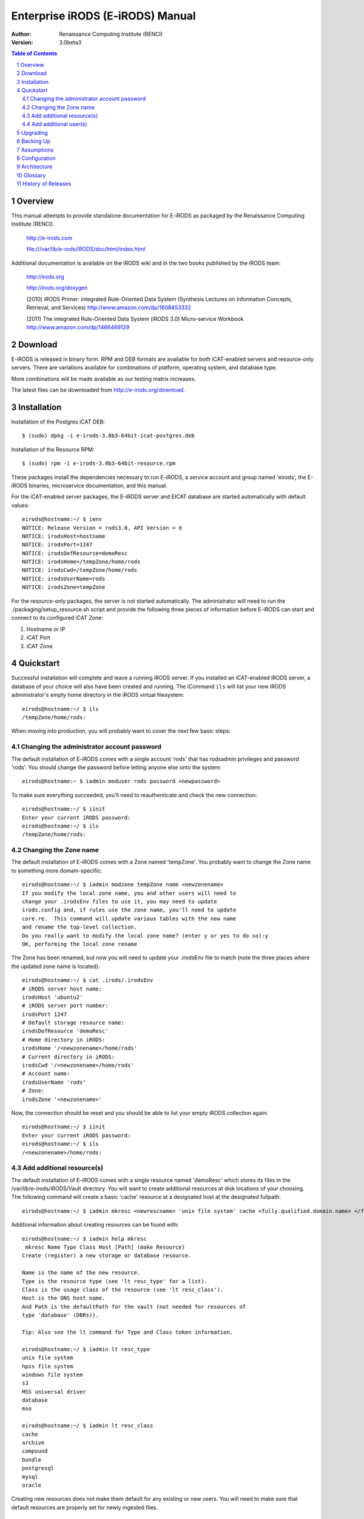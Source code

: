 =================================
Enterprise iRODS (E-iRODS) Manual
=================================

:Author: Renaissance Computing Institute (RENCI)
:Version: 3.0beta3

.. contents:: Table of Contents
.. section-numbering::

.. 
..   ----------------
..   ReStructuredText
..   ----------------
.. 
..   Needs python modules::
.. 
..    $ easy_install docutils==0.7.0
..    $ easy_install roman
..    $ easy_install rst2pdf
.. 
..   Some links for learning in place:
.. 
..    http://docutils.sourceforge.net/docs/index.html
.. 
..    http://docutils.sourceforge.net/docs/user/rst/cheatsheet.txt
.. 
..    http://docutils.sourceforge.net/docs/user/rst/quickstart.txt
.. 
..    http://docutils.sourceforge.net/docs/user/rst/quickstart.html
.. 
..    http://docutils.sourceforge.net/docs/user/rst/demo.txt
.. 
..    http://docutils.sourceforge.net/docs/user/rst/demo.html
.. 
..    http://rst2pdf.googlecode.com/svn/trunk/doc/manual.txt
.. 
..   Generate HTML::
.. 
..    $ rst2html.py -stg manual.rst > manual.html
.. 
..   Generate PDF::
.. 
..    $ rst2pdf manual.rst -o manual.pdf

--------
Overview
--------

This manual attempts to provide standalone documentation for E-iRODS as packaged by the Renaissance Computing Institute (RENCI).

    http://e-irods.com

    file:///var/lib/e-rods/iRODS/doc/html/index.html

Additional documentation is available on the iRODS wiki and in the two books published by the iRODS team:

    http://irods.org

    http://irods.org/doxygen

    (2010) iRODS Primer: integrated Rule-Oriented Data System (Synthesis Lectures on Information Concepts, Retrieval, and Services)
    http://www.amazon.com/dp/1608453332

    (2011) The integrated Rule-Oriented Data System (iRODS 3.0) Micro-service Workbook
    http://www.amazon.com/dp/1466469129


--------
Download
--------

E-iRODS is released in binary form.  RPM and DEB formats are available for both iCAT-enabled servers and resource-only servers.  There are variations available for combinations of platform, operating system, and database type.

More combinations will be made available as our testing matrix increases.

The latest files can be downloaded from http://e-irods.org/download.


------------
Installation
------------

Installation of the Postgres iCAT DEB::

 $ (sudo) dpkg -i e-irods-3.0b3-64bit-icat-postgres.deb

Installation of the Resource RPM::

 $ (sudo) rpm -i e-irods-3.0b3-64bit-resource.rpm

These packages install the dependencies necessary to run E-iRODS, a service account and group named 'eirods', the E-iRODS binaries, microservice documentation, and this manual.

For the iCAT-enabled server packages, the E-iRODS server and EICAT database are started automatically with default values::

 eirods@hostname:~/ $ ienv
 NOTICE: Release Version = rods3.0, API Version = d
 NOTICE: irodsHost=hostname
 NOTICE: irodsPort=1247
 NOTICE: irodsDefResource=demoResc
 NOTICE: irodsHome=/tempZone/home/rods
 NOTICE: irodsCwd=/tempZone/home/rods
 NOTICE: irodsUserName=rods
 NOTICE: irodsZone=tempZone 

For the resource-only packages, the server is not started automatically.  The administrator will need to run the ./packaging/setup_resource.sh script and provide the following three pieces of information before E-iRODS can start and connect to its configured iCAT Zone:

1) Hostname or IP
2) iCAT Port
3) iCAT Zone 


----------
Quickstart
----------

Successful installation will complete and leave a running iRODS server.  If you installed an iCAT-enabled iRODS server, a database of your choice will also have been created and running.  The iCommand ``ils`` will list your new iRODS administrator's empty home directory in the iRODS virtual filesystem::

 eirods@hostname:~/ $ ils
 /tempZone/home/rods:

When moving into production, you will probably want to cover the next few basic steps::

Changing the administrator account password
-------------------------------------------

The default installation of E-iRODS comes with a single account 'rods' that has rodsadmin privileges and password 'rods'.  You should change the password before letting anyone else onto the system::

 eirods@hostname:~ $ iadmin moduser rods password <newpassword>

To make sure everything succeeded, you'll need to reauthenticate and check the new connection::
 
 eirods@hostname:~/ $ iinit
 Enter your current iRODS password:
 eirods@hostname:~/ $ ils
 /tempZone/home/rods:

Changing the Zone name
----------------------

The default installation of E-iRODS comes with a Zone named 'tempZone'.  You probably want to change the Zone name to something more domain-specific::

 eirods@hostname:~/ $ iadmin modzone tempZone name <newzonename>
 If you modify the local zone name, you and other users will need to
 change your .irodsEnv files to use it, you may need to update
 irods.config and, if rules use the zone name, you'll need to update
 core.re.  This command will update various tables with the new name
 and rename the top-level collection.
 Do you really want to modify the local zone name? (enter y or yes to do so):y
 OK, performing the local zone rename
 
The Zone has been renamed, but now you will need to update your .irodsEnv file to match (note the three places where the updated zone name is located)::

 eirods@hostname:~/ $ cat .irods/.irodsEnv
 # iRODS server host name:
 irodsHost 'ubuntu2'
 # iRODS server port number:
 irodsPort 1247
 # Default storage resource name:
 irodsDefResource 'demoResc'
 # Home directory in iRODS:
 irodsHome '/<newzonename>/home/rods'
 # Current directory in iRODS:
 irodsCwd '/<newzonename>/home/rods'
 # Account name:
 irodsUserName 'rods'
 # Zone:
 irodsZone '<newzonename>'

Now, the connection should be reset and you should be able to list your empty iRODS collection again::

 eirods@hostname:~/ $ iinit
 Enter your current iRODS password:
 eirods@hostname:~/ $ ils
 /<newzonename>/home/rods:

Add additional resource(s)
--------------------------

The default installation of E-iRODS comes with a single resource named 'demoResc' which stores its files in the /var/lib/e-irods/iRODS/Vault directory.  You will want to create additional resources at disk locations of your choosing.  The following command will create a basic 'cache' resource at a designated host at the designated fullpath::

 eirods@hostname:~/ $ iadmin mkresc <newrescname> 'unix file system' cache <fully.qualified.domain.name> </full/path/to/new/vault>
 
Additional information about creating resources can be found with::

 eirods@hostname:~/ $ iadmin help mkresc
  mkresc Name Type Class Host [Path] (make Resource)
 Create (register) a new storage or database resource.

 Name is the name of the new resource.
 Type is the resource type (see 'lt resc_type' for a list).
 Class is the usage class of the resource (see 'lt resc_class').
 Host is the DNS host name.
 And Path is the defaultPath for the vault (not needed for resources of
 type 'database' (DBRs)).

 Tip: Also see the lt command for Type and Class token information.

 eirods@hostname:~/ $ iadmin lt resc_type
 unix file system 
 hpss file system 
 windows file system 
 s3 
 MSS universal driver 
 database 
 mso 

 eirods@hostname:~/ $ iadmin lt resc_class
 cache 
 archive 
 compound 
 bundle 
 postgresql 
 mysql 
 oracle 
  
Creating new resources does not make them default for any existing or new users.  You will need to make sure that default resources are properly set for newly ingested files.

Add additional user(s)
----------------------

The default installation of E-iRODS comes with a single user 'rods' which is a designated 'rodsadmin' type user account.  You will want to create additional 'rodsuser' type user accounts and set their passwords before allowing connections to your new grid::

 eirods@hostname:~/ $ iadmin mkuser <newusername> rodsuser 

 eirods@hostname:~/ $ iadmin lu
 rods#tempZone
 <newusername>#tempZone
 
 eirods@hostname:~/ $ iadmin help mkuser
  mkuser Name[#Zone] Type (make user)
 Create a new iRODS user in the ICAT database

 Name is the user name to create
 Type is the user type (see 'lt user_type' for a list)
 Zone is the user's zone (for remote-zone users)

 Tip: Use moduser to set a password or other attributes,
 use 'aua' to add a user auth name (GSI DN or Kerberos Principal name)

Best practice suggests changing your Zone name before adding new users as any existing users would need to be informed of the new connection information and changes that would need to be made to their local .irodsEnv files.

---------
Upgrading
---------

The beta releases of E-iRODS do not yet support upgrading.  Every install will be a clean install.

This section will be updated when support is included.

----------
Backing Up
----------

Backing up E-iRODS consists of three major parts:  The data, the iRODS system and configuration files, and the iCAT database itself.

1) The data itself can be handled by the iRODS system through replication and should not require any specific backup efforts worth noting here.

2) The iRODS system and configuration files can be copied into iRODS as a set of Data Objects by using the `msiServerBackup`_ microservice.  When run on a regular schedule, the `msiServerBackup` microservice will gather and store all the necessary configuration information to help you reconstruct your iRODS setup during disaster recovery.

.. _msiServerBackup: file:///var/lib/e-irods/iRODS/doc/html/sys_backup_m_s_8c_abab044dfcae659a200741d4f69999c29.html

3) The iCAT database itself can be backed up in a variety of ways.  A Postgres database is contained on the local filesystem as a data/ directory and can be copied like any other set of files.  This is the most basic means to have backup copies.  However, this will have stale information almost immediately.  To cut into this problem of staleness, Postgres 8.4+ includes a feature called `"Record-based Log Shipping"`__.  This consists of sending a full transaction log to another copy of Postgres where it could be "re-played" and bring the copy up to date with the originating server.  Log shipping would generally be handled with a cronjob.  A faster, seamless version of log shipping called `"Streaming Replication"`__ was included in Postgres 9.0+ and can keep two Postgres servers in sync with sub-second delay.

.. __: http://www.postgresql.org/docs/8.4/static/warm-standby.html#WARM-STANDBY-RECORD
.. __: http://www.postgresql.org/docs/9.0/static/warm-standby.html#STREAMING-REPLICATION

Configuration and maintenance of this type of backup system is out of scope for this document, but is included here as an indication of best practice.

-----------
Assumptions
-----------

.. E-iRODS enforces that the database in use (Postgres, MySQL, etc.) is configured for UTF-8 encoding.  For MySQL, this is enforced at the database level and the table level.  For Postgres, this is enforced at the database level and then the tables inherit this setting.  MySQL is not yet supported with a binary release.

E-iRODS enforces that the database in use (Postgres) is configured for UTF-8 encoding.  This is enforced at the database level and then the tables inherit this setting.

The iRODS setting 'StrictACL' is configured on by default in E-iRODS.  This is different from the community version of iRODS and behaves more like standard Unix permissions.  This setting can be found in the `server/config/reConfigs/core.re` file under acAclPolicy{}.


.. 
.. ------
.. How To
.. ------
.. 
.. Troubleshooting
.. ---------------
.. 
.. These will be cross-referenced with each feature.
.. 
.. - where to check
.. - what to expect
.. - error codes - with numeric to string translation
.. 
.. Common Errors
.. -------------
.. iRODS Server is down
.. credentials
.. file not found
.. port/firewall
.. wrong server/port
.. client version mismatch
.. rule engine syntax
.. iRODS permissions
.. 
.. Steps
.. -----
.. - ienv
.. - networking
..  - reachable?
..  - port open?
..  - server up?
.. - check logs
..  - on server
..  - on client
.. 
.. Manage Resources
.. ----------------
.. - cache
..   - cache cleanup (itrim via cronjob)
..   - monitoring
.. - compound
.. - database
.. - WOS
.. - HPSS
.. - S3
.. - Group Population
..    - Random
..    - Round Robin
..    - Least Populated
.. 
.. Manage Users
.. ------------
.. - groups
.. - ACLs (always surprising)
..    - multiple people / groups
..    - inheritance
..    - StrictACL
.. 
.. Examples
.. --------
.. - Least Recently Used (LRU)
.. - First In First Out (FIFO)
.. - Failover checking
.. 
.. ----------
.. Monitoring
.. ----------
.. - nagios plugins (Jean-Yves)
.. - other
.. 
.. ---------------
.. Delay Execution
.. ---------------
.. - how
.. - what
.. - when
.. - where
.. - why
.. - errors
.. - queue management
.. 
.. --------------
.. Authentication
.. --------------
.. - iRODS
.. - OSAuth
.. - GSI
.. 
.. --------------
.. Best Practices
.. --------------
.. - microservice objects (MSO)
.. - tickets
.. - realizable objects
.. - quota management

-------------
Configuration
-------------

There are a number of configuration files that control how an iRODS server behaves.  The following is a listing of the configuration files in a binary-only E-iRODS installation.

This document is intended to explain how the various configuration files are connected, what their parameters are, and when to use them.

~/.odbc.ini
    This file, in the eirods user's home directory, defines the unixODBC connection details needed for the iCommands to communicate with the iCAT database.  This file was created by the installer package and probably should not be changed by the sysadmin unless they know what they are doing.

iRODS/config/irods.config
    This file defines the main settings for the iRODS installation.  It is created by the installer package and comes preconfigured with approved and tested settings.  Changing this file will take effect after a restart of the iRODS server.  It is recommended not to change this file.

iRODS/server/config/server.config
    This file defines the behavior of the server Agent that answers individual requests coming into iRODS.  It is recommended not to change this file.

~/.irods/.irodsA
    This is the scrambled password file that is saved after an ``iinit`` is run.  If this file does not exist, then each iCommand will prompt for a password before authenticating with the iRODS server.  If this file does exist, then each iCommand will read this file and use the contents as a cached password token and skip the password prompt.  This file can be deleted manually or can be removed by running ``iexit full``.

~/.irods/.irodsEnv
    This is the main iRODS configuration file defining the iRODS environment.  Any changes are effective immediately since iCommands reload their environment on every execution.


------------
Architecture
------------

E-iRODS represents a major effort to analyze, harden, and package iRODS for sustainability, modularization, security, and testability.  This has led to a fairly significant refactorization of much of the underlying codebase.  The following descriptions are included to help explain the architecture of E-iRODS.

The core is designed to be as immutable as possible and serve as a bus for handling the internal logic of the business of iRODS (data storage, policy enforcement, etc.).  Exposed by the core will be six or seven major interfaces which will allow extensibility and separation of functionality into plugins.  A few plugins will be included by default in E-iRODS to provide core functionality.

The planned plugin interfaces and their status are listed here:

 ========================   ==========    ========
 Plugin Interface           Status        Since
 ========================   ==========    ========
 Pluggable Microservices    Complete      3.0b2
 Pluggable Resources        Complete      3.0b3
 Pluggable Authentication   Planned
 Pluggable Database         Planned
 Pluggable Messaging        Planned
 Pluggable RPC API          Planned
 Pluggable Rule Engine      Requested
 ========================   ==========    ========


--------
Glossary
--------

This glossary attempts to cover most of the terms you may encounter when first interacting with iRODS.  More information can be found on the iRODS wiki at http://irods.org.

Action
    An external (logical) name given to an iRODS Rule(s) that defines a set of macro-level tasks.
    These tasks are performed by a chain of microservices in accordance with external input parameters.
    This is analogous to head atom in a Prolog rule or trigger-name in a relational database.

Agent
    A type of iRODS server process.  Each time a client connects to a server, an agent is created and a network connection established between it and the client.

API
    An Application Programming Interface (API) is a piece of software's set of defined programmatic interfaces to enable other software to communicate with it.  iRODS defines a client API and expects that clients connect and communicate with iRODS servers in this controlled manner.  iRODS has an API written in C, and another written in Java (Jargon). 

Authentication Mechanisms
    iRODS can employ various mechanisms to verify user identity and control access to Data Objects (iRODS files), Collections, etc.  These currently include the default iRODS secure password mechanism (challenge-response), Grid Security Infrastructure (GSI), and Operating System authentication (OSAuth).

Audit Trail
    List of all operations performed upon a Data Object, a Collection, a Resource, a User, or other iRODS entities.  When Auditing is enabled, significant events in the iRODS system (affecting the iCAT) are recorded.  Full activity reports can be compiled to verify important preservation and/or security policies have been enforced.

Client
    A Client in the iRODS client-server architecture gives users an interface to manipulate Data Objects and other iRODS entities that may be stored on remote iRODS servers. iRODS clients include: iCommands unix-like command line interface, iDrop (ftp-like client java application), iDropWeb (web interface), etc.

Collection
    All Data Objects stored in an iRODS system are stored in some Collection, which is a logical name for that set of Data Objects. A Collection can have sub-collections, and hence provides a hierarchical structure. An iRODS Collection is like a directory in a Unix file system (or Folder in Windows), but is not limited to a single device or partition. A Collection is logical so that the Data Objects can span separate and heterogeneous storage devices (i.e. is infrastructure and administrative domain independent). Each Data Object in a Collection must have a unique name in that Collection.

Data Grid
    A grid computing system (a set of distributed, cooperating computers) that deals with the controlled sharing and management of large amounts of distributed data.

Data Object
    A Data Object is a single "stream-of-bytes" entity that can be uniquely identified; a file stored in iRODS. It is given a Unique Internal Identifier in iRODS (allowing a global name space), and is associated with (situated in) a Collection.

Driver
    A piece of software that interfaces to a particular type of resource as part of the iRODS server/agent process. The driver provides a common set of functions (open, read, write, close, etc.) which allow iRODS clients (iCommands and other programs using the client API) to access different devices via the common iRODS protocol.

Federation
    Zone Federation occurs when two or more independent iRODS Zones are registered with one another.  Users from one Zone can authenticate through their home iRODS server and have access rights on a remote Zone and its Data Objects, Collections, and Metadata.

Jargon
    The Java API for iRODS.  Read more at https://www.irods.org/index.php/Jargon.
iCAT
    The iCAT, or iRODS Metadata Catalog, stores descriptive state metadata about the Data Objects in iRODS Collections in a DBMS database (e.g. PostgreSQL, MySQL, Oracle). The iCAT can keep track of both system-level metadata and user-defined metadata.  There is one iCAT database per iRODS Zone.

IES (iCAT-Enabled Server)
    A machine that runs both an iRODS server and the iCAT database for a particular Zone.

iCommands
    iCommands are Unix utilities that give users a command-line interface to operate on data in the iRODS system. There are commands related to the logical hierarchical filesystem, metadata, data object information, administration, rules, and the rule engine. iCommands provide the most comprehensive set of client-side standard iRODS manipulation functions.

Inheritance
    Collections in the iRODS logical name space have an attribute named Inheritance.  When Collections have this attribute set to Enabled, new Data Objects and Collections added to the Collection inherit the access permissions (ACLs) of the Collection. Data Objects created within Collections with Inheritance set to Disabled do not inherit the parent Collection's ACL settings.  ``ichmod`` can be used to manipulate this attribute on a per-Collection level.  ``ils -A`` displays ACLs and the inheritance status of the current working iRODS directory.

Logical Name
    The identifier used by iRODS to uniquely name a Data Object, Collection, Resource, or User. These identifiers enable global namespaces that are capable of spanning distributed storage and multiple administrative domains for shared Collections or a unified virtual Collection.

Management Policies
    The specification of the controls on procedures applied to Data Objects in a Collection. Management policies may define that certain Metadata be required to be stored.  Those policies could be implemented via a set of iRODS Rules that generate and verify the required Metadata.  Audit Trails could be used to generate reports that show that Management Policies have been followed.

Metadata
    Metadata is data about data.  In iRODS, metadata can include system or user-defined attributes associated with a Data-Object, Collection, Resource, etc., stored in the iCAT database.  The metadata stored in the iCAT database are in the form of AVUs (attribute-value-unit tuples).

Metadata Harvesting
    The process of extraction of existing Metadata from a remote information resource and subsequent addition to the iRODS iCAT.  The harvested Metadata could be related to certain Data Objects, Collections, or any other iRODS entity.

Micro-service
    A set of operations performed on a Collection at a remote storage location. 

    Micro-services are small, well-defined procedures/functions that perform a certain server-side task and are compiled into the iRODS server code. Rules invoke Micro-services to implement Management Policies.  Micro-services can be chained to implement larger macro-level functionality, called an Action. By having more than one chain of Micro-services for an Action, a system can have multiple ways of performing the Action. At runtime, using priorities and validation conditions, the system chooses the "best" micro-service chain to be executed. 

Migration
    The process of moving digital Collections to new hardware and/or software as technology evolves.  Separately, Transformative Migration may be used to mean the process of manipulating a Data Object into a new format (e.g. gif to png) for preservation purposes.

Physical Resource
    A storage system onto which Data Objects may be deposited. iRODS supports a wide range of disk, tape, and remote storage resources.

Resource
    A resource, or storage resource, is a software/hardware system that stores digital data. Resources can be classified as cache, archive, or compound (a virtual type consisting of a cache resource affiliated with an archive resource).  iRODS clients can operate on local or remote data stored on different types of resources through a common interface.

Rules
    Rules are a major innovation in iRODS that let users automate data management tasks, essential as data collections scale to petabytes across hundreds of millions of files. Rules allow users to automate enforcement of complex Management Policies (workflows), controlling the server-side execution (via Micro-services) of all data access and manipulation operations, with the capability of verifying these operations.

Rule Engine
    The Rule Engine interprets Rules following the iRODS rule syntax. The Rule Engine, which runs on all iRODS servers, is invoked by server-side procedure calls and selects, prioritizes, and applies Rules and their corresponding Micro-services. The Rule Engine can apply recovery procedures if a Micro-service or Action fails.

Scalability
    Scalability means that a computer system performs well, even when scaled up to very large sizes.  In iRODS, this refers to its ability to manage Collections ranging from the data on a single disk to petabytes (millions of gigabytes) of data in hundreds of millions of files distributed across multiple locations and administrative domains.

Server
    An iRODS server is software that interacts with the access protocol of a specific storage system.  It enables storing and sharing data distributed geographically and across administrative domains.

Transformative Migration
    The process of manipulating a Data Object from one encoding format to another.  Usually the target format will be newer and more compatible with other systems.  Sometimes this process is "lossy" and does not capture all of the information in the original format.

Trust Virtualization
    The management of Authentication and authorization independently of the storage location.

Unique Internal Identifier
    See Logical Name. 

User Name
    Unique identifier for each person or entity using iRODS; sometimes combined with the name of the home iRODS Zone (as username#Zonename) to provide a globally unique name when using Zone Federation.

Vault
    An iRODS Vault is a data repository system that iRODS can maintain on any storage system which can be accessed by an iRODS server. For example, there can be an iRODS Vault on a Unix file system, an HPSS (High Performance Storage System), or an IBM DB2 database. A Data Object in an iRODS Vault is stored as an iRODS-written object, with access controlled through the iCAT catalog. This is distinct from legacy data objects that can be accessed by iRODS but are still owned by previous owners of the data. For file systems such as Unix and HPSS, a separate directory is used; for databases such as Oracle or DB2 a system-defined table with LOB-space (Large Object space) is used. 

Zone
    An iRODS Zone is an independent iRODS system consisting of an iCAT-Enabled Server (IES), optional additional distributed iRODS Servers (which can reach hundreds, worldwide) and clients. Each Zone has a unique name. When two iRODS Zones are configured to interoperate with each other securely, it is called (Zone) Federation.


-------------------
History of Releases
-------------------

==========   =======    =====================================================
Date         Version    Description
==========   =======    =====================================================
2012-09-     3.0b3      Third Beta Release.
                          This is the third release from RENCI.  It includes
                          a new package for CentOS 6+, support for pluggable
                          resources, and additional documentation.
2012-06-25   3.0b2      Second Beta Release.
                          This is the second release from RENCI.  It includes
                          packages for iCAT, Resource, iCommands, and
                          development, in both DEB and RPM formats.
                          Also includes more documentation.
2012-03-01   3.0b1      Initial Beta Release.
                          This is the first release from RENCI, based on the
                          iRODS 3.0 community codebase.
==========   =======    =====================================================

